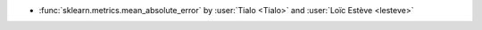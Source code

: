 - :func:`sklearn.metrics.mean_absolute_error` by :user:`Tialo <Tialo>` and
  :user:`Loïc Estève <lesteve>`
